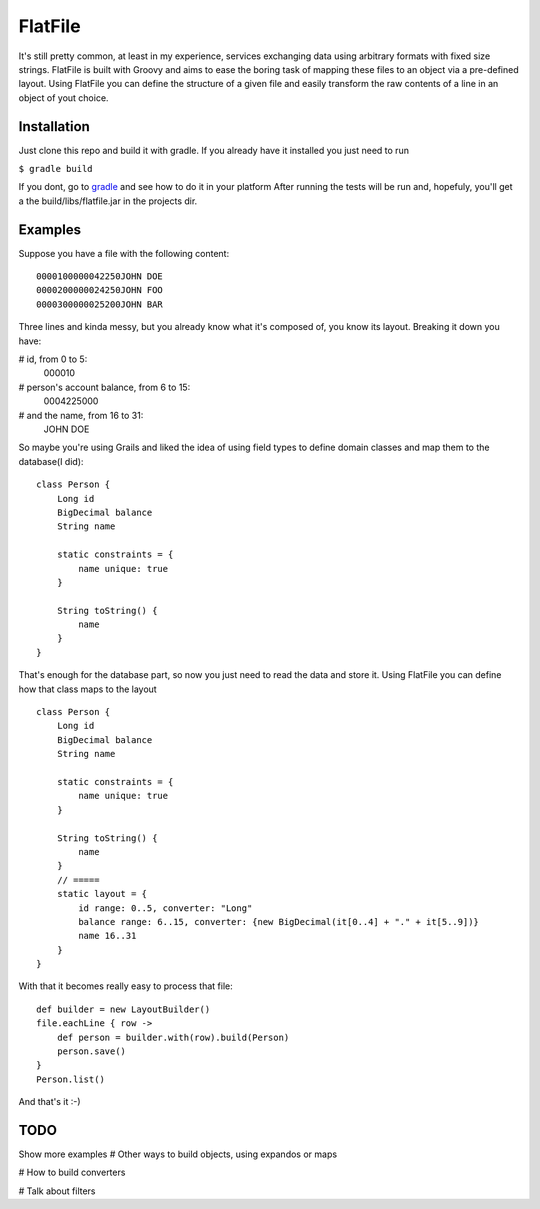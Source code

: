 ==========
 FlatFile
==========

It's still pretty common, at least in my experience, services exchanging data using arbitrary formats with fixed size strings.
FlatFile is built with Groovy and aims to ease the boring task of mapping these files to an object via a pre-defined layout.
Using FlatFile you can define the structure of a given file and easily transform the raw contents of a line in an object of yout choice.

Installation
============

Just clone this repo and build it with gradle. If you already have it installed you just need to run 

``$ gradle build``

If you dont, go to `gradle <http://gradle.org>`_ and see how to do it in your platform
After running the tests will be run and, hopefuly, you'll get a the build/libs/flatfile.jar in the projects dir.

Examples
========

Suppose you have a file with the following content::

    0000100000042250JOHN DOE        
    0000200000024250JOHN FOO        
    0000300000025200JOHN BAR        

Three lines and kinda messy, but you already know what it's composed of, you know its layout. 
Breaking it down you have:

# id, from 0 to 5:
    000010

# person's account balance, from 6 to 15:
    0004225000

# and the name, from 16 to 31:
    JOHN DOE        

So maybe you're using Grails and liked the idea of using field types to define domain classes and map them to the database(I did)::

    class Person { 
        Long id
        BigDecimal balance
        String name
        
        static constraints = {
            name unique: true 
        }

        String toString() { 
            name
        }
    }

That's enough for the database part, so now you just need to read the data and store it.
Using FlatFile you can define how that class maps to the layout ::

    class Person { 
        Long id
        BigDecimal balance
        String name
        
        static constraints = {
            name unique: true 
        }
       
        String toString() { 
            name
        }
        // =====
        static layout = { 
            id range: 0..5, converter: "Long"
            balance range: 6..15, converter: {new BigDecimal(it[0..4] + "." + it[5..9])}
            name 16..31
        }
    }

With that it becomes really easy to process that file::

    def builder = new LayoutBuilder() 
    file.eachLine { row ->
        def person = builder.with(row).build(Person)
        person.save()
    }
    Person.list()

And that's it :-)

TODO
====
Show more examples
# Other ways to build objects, using expandos or maps

# How to build converters

# Talk about filters
